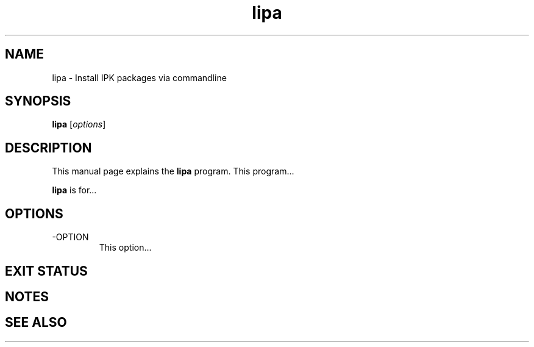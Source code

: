 .TH lipa 1 "November 20, 2009" "" "Lipa"

.SH NAME
lipa \- Install IPK packages via commandline

.SH SYNOPSIS
.B lipa
.RI [ options ]
.br

.SH DESCRIPTION
This manual page explains the
.B lipa
program. This program...
.PP
\fBlipa\fP is for...

.SH OPTIONS
.B
.IP -OPTION
This option...

.SH "EXIT STATUS"

.SH NOTES

.SH "SEE ALSO"

